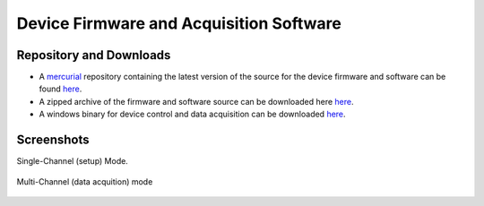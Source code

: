Device Firmware and Acquisition Software
=========================================

Repository and Downloads
~~~~~~~~~~~~~~~~~~~~~~~~~

* A `mercurial <http://mercurial.selenic.com/>`_ repository containing the latest version of the source for the device firmware and  software can be found `here <https://bitbucket.org/iorodeo/expresso_device_software/src>`_. 
* A zipped archive of the firmware and software source can be downloaded here `here <https://bitbucket.org/iorodeo/expresso_device_software/get/tip.zip>`_.
* A windows binary for device control and data acquisition can be downloaded `here <https://bitbucket.org/iorodeo/expresso_device_software/downloads/expresso-win23-v03.exe>`_.

Screenshots 
~~~~~~~~~~~


Single-Channel (setup) Mode.

.. figure:: _static/singlechannel_mode1.png
   :align:  center


Multi-Channel (data acquition) mode

.. figure:: _static/multichannel_mode.png
   :align:  center

